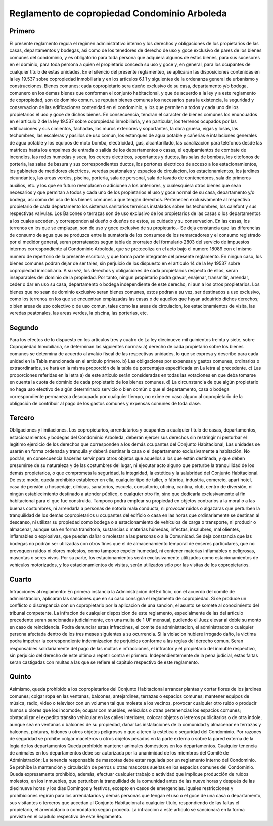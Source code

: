 .. highlight:: rst

Reglamento de copropiedad Condominio Arboleda
==============================================


Primero
-------

El presente reglamento regula el regimen administrativo interno y los derechos y obligaciones de los propietarios de las casas, departamentos y bodegas, asi como de los tenedores de derecho de uso y goce exclusivo de pares de los bienes comunes del condominio, y es obligatorio para toda persona que adquiera algunos de estos bienes, para sus sucesores en el dominio, para toda persona a quien el propietario conceda su uso y goce y, en general, para los ocupantes de cualquier titulo de estas unidades. En el silencio del presente reglamenteo, se aplicaran las disposiciones contenidas en la ley 19.537 sobre copropiedad inmobiliaria y en los articulos 6.1.1 y siguientes de la ordenanza general de urbanismo y construcciones. Bienes comunes: cada copropietario sera dueño exclusivo de su casa, departamento y/o bodega, comunero en los demas bienes que conforman el conjunto habitacional, y que de acuerdo a la ley y a este reglamento de copropiedad, son de dominio comun. se reputan bienes comunes los necesarios para la existencia, la seguridad y conservacion de las edificaciones contenidad en el condominio, y los que permiten a todos y cada uno de los propietarios el uso y goce de dichos bienes. En consecuencia, tendran el caracter de bienes comunes los enuncuados en el articulo 2 de la ley 19.537 sobre copropiedad inmobiliaria, y en particular, los terrenos ocupados por las edificaciones y sus cimientos, fachadas, los muros exteriores y soportantes, la obra gruesa, vigas y losas, las techumbres, las escaleras y pasillos de uso comun, los estanques de agua potable y cañerias e intalaciones generales de agua potable y los equipos de moto bomba, electricidad, gas, alcantarillado, las canalizacion para telefonos desde las matrices hasta los empalmes de entrada o salida de los departamentos o casas, el equipamientos de combate de incendios, las redes humedas y seca, los cercos electricos, soportantes y ductos, las salas de bombas, los citofonos de porteria, las salas de basura y sus correspondientes ductos, los portones electricos de acceso a los estacionamientos, los gabinetes de medidores electricos, veredas peatonales y espacios de circulacion, los estacionamientos, los jardines cicundantes, las areas verdes, piscina, porteria, sala de personal, sala de lavado de contenedores, sala de primeros auxilios, etc. y los que en futuro reemplacen o adicionen a los anteriores, y cualesquiera otros bienes que sean necesarios y que permitan a todos y cada uno de los propietarios el uso y goce normal de su casa, departamento y/o bodega, asi como del uso de los bienes comunes a que tengan derechos. Pertenecen exclusivamente al respectivo propietario de cada departamento los sistemas sanitarios termicos instalados sobre las techumbres, los calefont y sus respectivas valvulas. Los Balcones o terrazas son de uso exclusivo de los propietarios de las casas o los departamentos a los cuales acceden, y corresponden al dueño o dueños de estos, su cuidado y su conservacion. En las casas, los terrenos en los que se emplazan, son de uso y goce exclusivo de su propietario.- Se deja constancia que las diferencias de consumo de agua que se produzca entre la sumatoria de los consumos de los remarcadores y el consumo registrado por el medidor general, seran prorrateados segun tabla de prorrateo del formulario 2803 del servicio de impuestos internos correspondiente al Condominio Arboleda, que se protocoliza en el acto bajo el numero 18089 con el mismo numero de repertorio de la presente escritura, y que forma parte integrante del presente reglamento. En ningun caso, los bienes comunes podran dejar de ser tales, sin perjuicio de los dispuesto en el articulo 14 de la ley 19537 sobre copropiedad inmobiliaria. A su vez, los derechos y obligaciones de cada propietarios respecto de ellos, seran inseparables del dominio de la propiedad. Por tanto, ningun propietario podra gravar, enajenar, transmitir, arrendar, ceder o dar en uso su casa, departamento o bodega independiente de este derecho, ni aun a los otros propietarios. Los bienes que no sean de dominio exclusivo seran bienes comunes, estos podran a su vez, ser destinados a uso exclusivo, como los terrenos en los que se encuentran emplazadas las casas o de aquellos que hayan adquirido dichos derechos; o bien areas de uso colectivo o de uso comun, tales como las areas de circulacion, los estacionamientos de visita, las veredas peatonales, las areas verdes, la piscina, las porterias, etc.

Segundo
-------

Para los efectos de lo dispuesto en los artículos tres y cuatro de La ley diecinueve mil quinientos treinta y siete, sobre Copropiedad Inmobiliaria, se determinan las siguientes normas: a) derecho de cada propietario sobre los bienes comunes se determina de acuerdo al avalúo fiscal de las respectivas unidades, lo que se expresa y describe para cada unidad en la Tabla mencionada en el articulo primero. b} Las obligaciones por expensas y gastos comunes, ordinarios o extraordinarios, se hará en la misma proporción de la tabla de porcentajes especificada en La letra a) precedente. c) Las proporciones referidas en la letra a) de este articulo serán consideradas en todas las votaciones en que deba tomarse en cuenta la cuota de dominio de cada propietario de los bienes comunes. d) La circunstancia de que algún propietario no haga uso efectivo de algún determinado servicio o bien común o que el departamento, casa o bodega correspondiente permanezca desocupado por cualquier tiempo, no exime en caso alguno al copropietario de la obligación de contribuir al pago de los gastos comunes y expensas comunes de toda clase.

Tercero
-------
Obligaciones y limitaciones. Los copropietarios, arrendatarios y ocupantes a cualquier titulo de casas, departamentos, estacionamientos y bodegas del Condominio Arboleda, deberán ejercer sus derechos sin restringir ni perturbar el legítimo ejercicio de los derechos que corresponden a los demás ocupantes del Conjunto Habitacional, Las unidades se usarán en forma ordenada y tranquila y deberá destinar la casa o el departamento exclusivamente a habitación. No podrán, en consecuencia hacerlas servir para otros objetos que aquellos a los que están destinada, y que deben presumirse de su naturaleza y de las costumbres del lugar, ni ejecutar acto alguno que perturbe la tranquilidad de los demás propietarios, o que comprometa la seguridad, la integridad, la estética y la salubridad del Conjunto Habitacional. De este modo, queda prohibido establecer en ella, cualquier tipo de taller, o fábrica, industria, comercio, apart hotel, casa de pensión u hospedaje, clínicas, sanatorios, escuela, consultorio, oficina, cantina, club, centro de diversión, ni ningún establecimiento destinado a atender público, o cualquier otro fin, sino que dedicarla exclusivamente al fin habitacional para el que fue construida. Tampoco podrá emplear su propiedad en objetos contrarios a la moral o a las buenas costumbres, ni arrendarla a personas de notoria mala conducta, ni provocar ruidos o algazaras que perturben la tranquilidad de los demás copropietarios u ocupantes del edificio o casa en las horas que ordinariamente se destinan al descanso, ni utilizar su propiedad como bodega o a estacionamiento de vehículos de carga o transporte, ni producir o almacenar, aunque sea en forma transitoria, sustancias o materias húmedas, infectas, insalubres, mal olientes, inflamables o explosivas, que puedan dañar o molestar a las personas o a la Comunidad. Se deja constancia que las bodegas no podrán ser utilizadas con otros fines que el de almacenamiento temporal de enseres particulares, que no provoquen ruidos ni olores molestos, como tampoco expeler humedad, ni contener materias inflamables o peligrosas, mascotas o seres vivos. Por su parte, los estacionamientos serán exclusivamente utilizados como estacionamientos de vehículos motorizados, y los estacionamientos de visitas, serán utilizados sólo por las visitas de los copropietarios.

Cuarto
------

Infracciones al reglamento: En primera instancia la Administracion del Edificio, con el acuerdo del comite de administracion, aplicaran las sanciones que en su caso consigna el reglamento de copropiedad. Si se produce un conflicto o discrepancia con un copropietario por la aplicacion de una sancion, el asunto se somete al conocimiento del tribunal competente. La infracion de cualquier disposicion de este reglamento, especialmente de las del articulo precedente seran sancionadas judicialmente, con una multa de 1 UF mensual, pudiendo el Juez elevar al doble su monto en caso de reincidencia. Podra denunciar estas infraccines, el comite de administracion, el administrador o cualquier persona afectada dentro de los tres meses siguientes a su ocurrencia. Si la violacion hubiere irrogado daño, la victima podra impetrar la correspondiente indemnizacion de perjuicios conforme a las reglas del derecho comun. Seran responsables solidariamente del pago de las multas e infracciones, el infractor y el propietario del inmuble respectivo, sin perjuicio del derecho de este ultimo a repetir contra el primero. Independientemente de la pena judicial, estas faltas seran castigadas con multas a las que se refiere el capitulo respectivo de este reglamento.

Quinto
------

Asimismo, queda prohibido a los copropietarios del Conjunto Habitacional arrancar plantas y cortar flores de los jardines comunes; colgar ropa en las ventanas, balcones, antejardines, terrazas o espacios comunes; mantener equipos de música, radio, video o televisor con un volumen tal que moleste a los vecinos, provocar cualquier otro ruido o producir humos u olores que los incomode; ocupar con muebles, vehículos o otras pertenencias los espacios comunes; obstaculizar el expedito tránsito vehicular en las calles interiores; colocar objetos o letreros publicitarios o de otra índole, aunque sea en ventanas o balcones de su propiedad, dañar las instalaciones de la comunidad y almacenar en terrazas y balcones, pinturas, bidones u otros objetos peligrosos o que alteren la estética o seguridad del Condominio. Por razones de seguridad se prohibe colgar maceteros u otros objetos pesados en la parte externa o sobre la pared externa de la logia de los departamentos Queda prohibido mantener animales domésticos en los departamentos. Cualquier tenencia de animales en los departamentos debe ser autorizada por la unanimidad de los miembros del Comité de Administración; La tenencia responsable de mascotas debe estar regulada por un reglamento interno del Condominio. Se prohíbe la mantención y circulación de perros u otras mascotas sueltas en los espacios comunes del Condominio. Queda expresamente prohibido, además, efectuar cualquier trabajo o actividad que implique producción de ruidos molestos, en los inmuebles, que perturben la tranquilidad de la comunidad antes de las nueve horas y después de las diecinueve horas y los días Domingos y festivos, excepto en casos de emergencias. Iguales restricciones y prohibiciones regirán para los arrendatarios y demás personas que tengan el uso o el goce de una casa o departamento, sus visitantes o terceros que accedan al Conjunto Habitacional a cualquier título, respondiendo de las faltas el propietario, el arrendatario o comodatario según proceda. La infracción a este artículo se sancionará en la forma prevista en el capitulo respectivo de este Reglamento.
